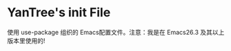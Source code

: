 #+STARTIP:showall hidestars

* YanTree's init File

使用 use-package 组织的 Emacs配置文件。注意：我是在 Emacs26.3 及其以上版本里使用的!
